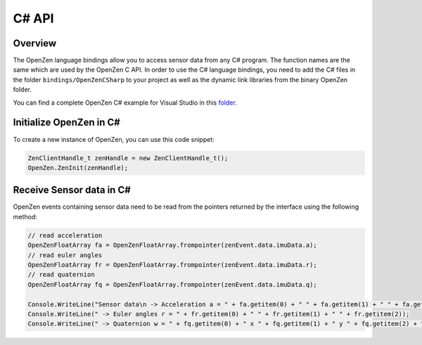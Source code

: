 #######
C# API
#######

Overview
========
The OpenZen language bindings allow you to access sensor data from any C# program.
The function names are the same which are used by the OpenZen C API. In order to use
the C# language bindings, you need to add the C# files in the folder ``bindings/OpenZenCSharp``
to your project as well as the dynamic link libraries from the binary OpenZen folder.

You can find a complete OpenZen C# example for Visual Studio in this `folder <https://bitbucket.org/lpresearch/openzen/src/master/bindings/OpenZenCSharpBindingTest/>`_.

Initialize OpenZen in C#
========================

To create a new instance of OpenZen, you can use this code snippet:

.. code-block:: cpp

    ZenClientHandle_t zenHandle = new ZenClientHandle_t();
    OpenZen.ZenInit(zenHandle);

Receive Sensor data in C#
=========================

OpenZen events containing sensor data need to be read from the pointers returned
by the interface using the following method:

.. code-block:: cpp

    // read acceleration
    OpenZenFloatArray fa = OpenZenFloatArray.frompointer(zenEvent.data.imuData.a);
    // read euler angles
    OpenZenFloatArray fr = OpenZenFloatArray.frompointer(zenEvent.data.imuData.r);
    // read quaternion
    OpenZenFloatArray fq = OpenZenFloatArray.frompointer(zenEvent.data.imuData.q);

    Console.WriteLine("Sensor data\n -> Acceleration a = " + fa.getitem(0) + " " + fa.getitem(1) + " " + fa.getitem(2));
    Console.WriteLine(" -> Euler angles r = " + fr.getitem(0) + " " + fr.getitem(1) + " " + fr.getitem(2));
    Console.WriteLine(" -> Quaternion w = " + fq.getitem(0) + " x " + fq.getitem(1) + " y " + fq.getitem(2) + " z " + fq.getitem(3));
